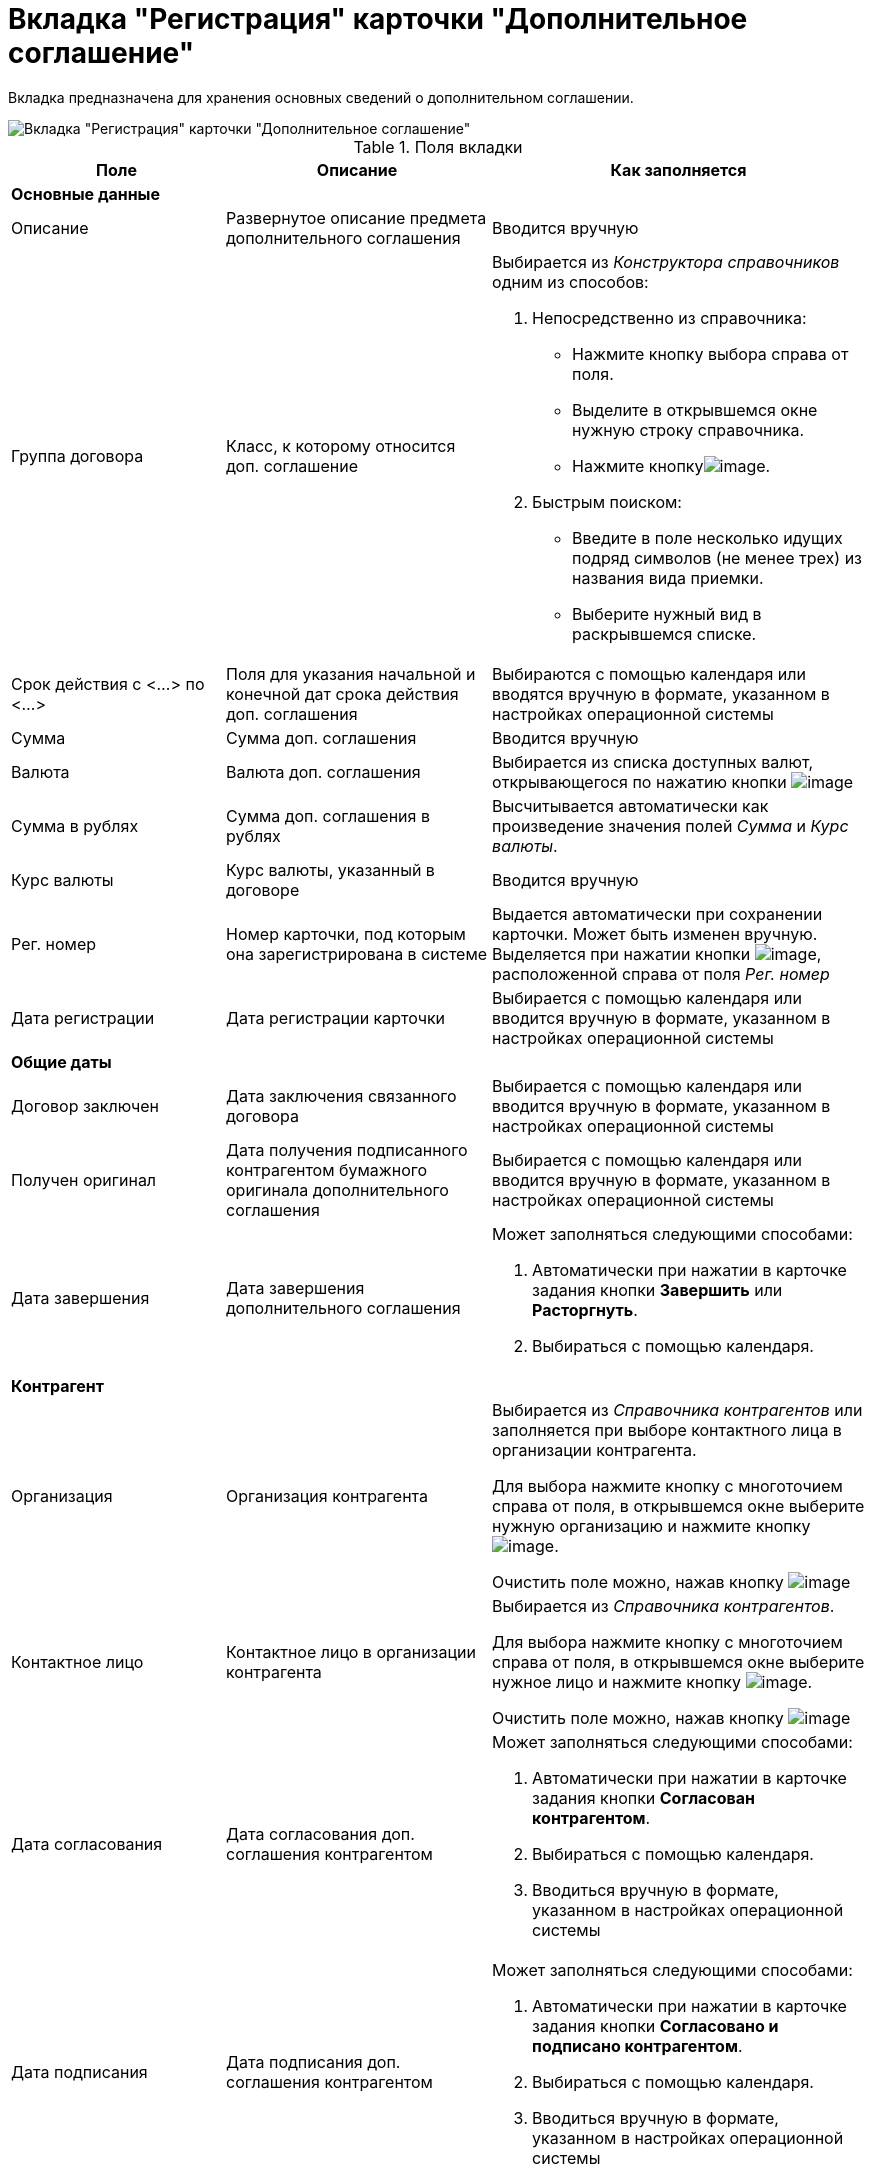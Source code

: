 = Вкладка "Регистрация" карточки "Дополнительное соглашение"

Вкладка предназначена для хранения основных сведений о дополнительном соглашении.

image::Card_Additional_Agreement.png[Вкладка "Регистрация" карточки "Дополнительное соглашение"]

.Поля вкладки
[cols="25%,31%,44%",options="header"]
|===
|Поле |Описание |Как заполняется
|*Основные данные* | |
|Описание |Развернутое описание предмета дополнительного соглашения |Вводится вручную
|Группа договора |Класс, к которому относится доп. соглашение a|
Выбирается из _Конструктора справочников_ одним из способов:

. Непосредственно из справочника:
* Нажмите кнопку выбора справа от поля.
* Выделите в открывшемся окне нужную строку справочника.
* Нажмите кнопкуimage:buttons/Select.png[image].
. Быстрым поиском:
* Введите в поле несколько идущих подряд символов (не менее трех) из названия вида приемки.
* Выберите нужный вид в раскрывшемся списке.

|Срок действия с <...> по <...> |Поля для указания начальной и конечной дат срока действия доп. соглашения |Выбираются с помощью календаря или вводятся вручную в формате, указанном в настройках операционной системы
|Сумма |Сумма доп. соглашения |Вводится вручную
|Валюта |Валюта доп. соглашения |Выбирается из списка доступных валют, открывающегося по нажатию кнопки image:buttons/arrow_open.png[image]
|Сумма в рублях |Сумма доп. соглашения в рублях |Высчитывается автоматически как произведение значения полей _Сумма_ и _Курс валюты_.
|Курс валюты |Курс валюты, указанный в договоре |Вводится вручную
|Рег. номер |Номер карточки, под которым она зарегистрирована в системе |Выдается автоматически при сохранении карточки. Может быть изменен вручную. Выделяется при нажатии кнопки image:buttons/number.png[image], расположенной справа от поля _Рег. номер_
|Дата регистрации |Дата регистрации карточки |Выбирается с помощью календаря или вводится вручную в формате, указанном в настройках операционной системы
|*Общие даты* | |
|Договор заключен |Дата заключения связанного договора |Выбирается с помощью календаря или вводится вручную в формате, указанном в настройках операционной системы
|Получен оригинал |Дата получения подписанного контрагентом бумажного оригинала дополнительного соглашения |Выбирается с помощью календаря или вводится вручную в формате, указанном в настройках операционной системы
|Дата завершения |Дата завершения дополнительного соглашения a|
Может заполняться следующими способами:

. Автоматически при нажатии в карточке задания кнопки *Завершить* или *Расторгнуть*.
. Выбираться с помощью календаря.

|*Контрагент* | |
|Организация |Организация контрагента a|
Выбирается из _Справочника контрагентов_ или заполняется при выборе контактного лица в организации контрагента.

Для выбора нажмите кнопку с многоточием справа от поля, в открывшемся окне выберите нужную организацию и нажмите кнопку image:buttons/Select.png[image].

Очистить поле можно, нажав кнопку image:buttons/Delet.png[image]

|Контактное лицо |Контактное лицо в организации контрагента a|
Выбирается из _Справочника контрагентов_.

Для выбора нажмите кнопку с многоточием справа от поля, в открывшемся окне выберите нужное лицо и нажмите кнопку image:buttons/Select.png[image].

Очистить поле можно, нажав кнопку image:buttons/Delet.png[image]

|Дата согласования |Дата согласования доп. соглашения контрагентом a|
Может заполняться следующими способами:

. Автоматически при нажатии в карточке задания кнопки *Согласован контрагентом*.
. Выбираться с помощью календаря.
. Вводиться вручную в формате, указанном в настройках операционной системы

|Дата подписания |Дата подписания доп. соглашения контрагентом a|
Может заполняться следующими способами:

. Автоматически при нажатии в карточке задания кнопки *Согласовано и подписано контрагентом*.
. Выбираться с помощью календаря.
. Вводиться вручную в формате, указанном в настройках операционной системы

|*С нашей стороны* | |
|Организация |Организация или подразделение, ответственное за доп. соглашение a|
По умолчанию в поле указана организация сотрудника, создавшего карточку.

Выбирается из _Справочника сотрудников_.

Для выбора нажмите кнопку с многоточием справа от поля, в открывшемся окне выберите нужную организацию и нажмите кнопку image:buttons/Select.png[image].

Очистить поле можно, нажав кнопку image:buttons/Delet.png[image]

|Подготовил |Сотрудник, зарегистрировавший доп. соглашение a|
По умолчанию в поле указаны ФИО сотрудника, создавшего карточку.

Для выбора другого подготовившего нажмите кнопку с многоточием справа от поля, в открывшемся окне выберите нужного сотрудника и нажмите кнопку image:buttons/Select.png[image].

Очистить поле можно, нажав кнопку image:buttons/Delet.png[image]

|Ответственный |Сотрудник, ответственный за заключение доп. соглашения a|
По умолчанию в поле указаны ФИО сотрудника, создавшего карточку.

Выбирается из _Справочника сотрудников_.

Для выбора нажмите кнопку с многоточием справа от поля, в открывшемся окне выберите нужную организацию и нажмите кнопку image:buttons/Select.png[image].

Очистить поле можно, нажав кнопку image:buttons/Delet.png[image]

|Подписывает |Сотрудники, подписавшие документ. В демонстрационном согласовании -- подписанты доп. соглашения a|
Выбирается из _Справочника сотрудников_.

. Нажмите кнопку image:buttons/arrow_open.png[image] справа от поля.
. В открывшемся окне *Редактирование* выберите сотрудника одним из способов:
* введите в поле окна не менее трех первых символов фамилии сотрудника и выберите нужную строку в раскрывшемся списке;
* нажмите кнопку image:buttons/plus-green.png[Зелёный плюс] и выберите нужную запись (несколько записей) в справочнике сотрудников.
. Нажмите кнопку image:buttons/Add_1.png[image] для окончательного внесения выбранного сотрудника (сотрудников) в список подписантов. При необходимости повторите выбор.
. Закройте окно *Редактирование*

|===
